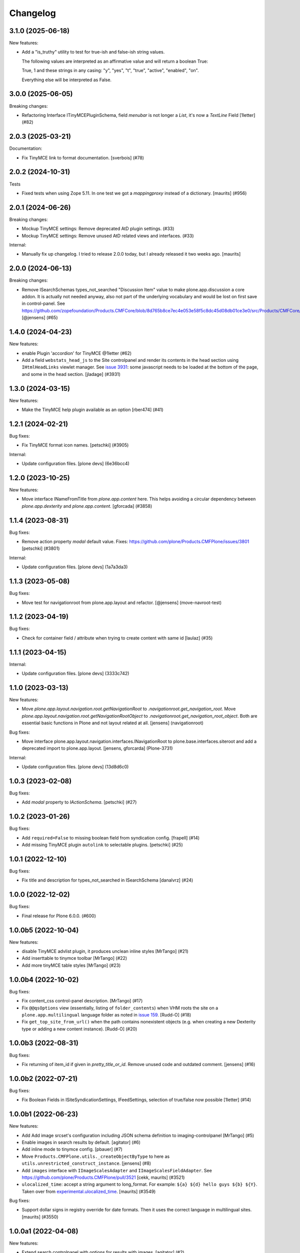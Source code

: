 Changelog
=========

.. You should *NOT* be adding new change log entries to this file.
   You should create a file in the news directory instead.
   For helpful instructions, please see:
   https://github.com/plone/plone.releaser/blob/master/ADD-A-NEWS-ITEM.rst

.. towncrier release notes start

3.1.0 (2025-06-18)
------------------

New features:


- Add a "is_truthy" utility to test for true-ish and false-ish string values.

  The following values are interpreted as an affirmative value and will return a
  boolean True:

  True, 1 and these strings in any casing: "y", "yes", "t", "true", "active",
  "enabled", "on".

  Everything else will be interpreted as False.


3.0.0 (2025-06-05)
------------------

Breaking changes:


- Refactoring Interface ITinyMCEPluginSchema, field `menubar` is not longer a `List`, it's now a `TextLine` Field
  [1letter] (#82)


2.0.3 (2025-03-21)
------------------

Documentation:


- Fix TinyMCE link to format documentation. [sverbois] (#78)


2.0.2 (2024-10-31)
------------------

Tests


- Fixed tests when using Zope 5.11.
  In one test we got a `mappingproxy` instead of a dictionary.
  [maurits] (#956)


2.0.1 (2024-06-26)
------------------

Breaking changes:


- Mockup TinyMCE settings: Remove deprecated AtD plugin settings. (#33)
- Mockup TinyMCE settings: Remove unused AtD related views and interfaces. (#33)

Internal:


- Manually fix up changelog.  I tried to release 2.0.0 today,
  but I already released it two weeks ago.  [maurits]


2.0.0 (2024-06-13)
------------------

Breaking changes:


- Remove ISearchSchemas types_not_searched "Discussion Item" value to make plone.app.discussion a core addon.
  It is actually not needed anyway, also not part of the underlying vocabulary and would be lost on first save in control-panel.
  See https://github.com/zopefoundation/Products.CMFCore/blob/8d765b8ce7ec4e053e58f5c8dc45d08db01ce3e0/src/Products/CMFCore/TypesTool.py#L768
  [@jensens] (#65)


1.4.0 (2024-04-23)
------------------

New features:


- enable Plugin 'accordion' for TinyMCE @1letter (#62)
- Add a field ``webstats_head_js`` to the Site controlpanel and render its
  contents in the head section using ``IHtmlHeadLinks`` viewlet manager.
  See `issue 3931 <https://github.com/plone/Products.CMFPlone/issues/3931>`_:
  some javascript needs to be loaded at the bottom of the page, and some in the head section.
  [jladage] (#3931)


1.3.0 (2024-03-15)
------------------

New features:


- Make the TinyMCE help plugin available as an option [rber474] (#41)


1.2.1 (2024-02-21)
------------------

Bug fixes:


- Fix TinyMCE format icon names.
  [petschki] (#3905)


Internal:


- Update configuration files.
  [plone devs] (6e36bcc4)


1.2.0 (2023-10-25)
------------------

New features:


- Move interface INameFromTitle from `plone.app.content` here.
  This helps avoiding a circular dependency between `plone.app.dexterity`
  and `plone.app.content`.
  [gforcada] (#3858)


1.1.4 (2023-08-31)
------------------

Bug fixes:


- Remove action property `modal` default value.
  Fixes: https://github.com/plone/Products.CMFPlone/issues/3801
  [petschki] (#3801)


Internal:


- Update configuration files.
  [plone devs] (1a7a3da3)


1.1.3 (2023-05-08)
------------------

Bug fixes:


- Move test for navigationroot from plone.app.layout and refactor.
  [@jensens] (move-navroot-test)


1.1.2 (2023-04-19)
------------------

Bug fixes:


- Check for container field / attribute when trying to create content with same id [laulaz] (#35)


1.1.1 (2023-04-15)
------------------

Internal:


- Update configuration files.
  [plone devs] (3333c742)


1.1.0 (2023-03-13)
------------------

New features:


- Move `plone.app.layout.navigation.root.getNavigationRoot` to `.navigationroot.get_navigation_root`.
  Move `plone.app.layout.navigation.root.getNavigationRootObject` to `.navigationroot.get_navigation_root_object`.
  Both are essential basic functions in Plone and not layout related at all.
  [jensens] (navigationroot)


Bug fixes:


- Move interface plone.app.layout.navigation.interfaces.INavigationRoot to plone.base.interfaces.siteroot and add a deprecated import to plone.app.layout.
  [jensens, gforcarda] (Plone-3731)


Internal:


- Update configuration files.
  [plone devs] (13d8d6c0)


1.0.3 (2023-02-08)
------------------

Bug fixes:


- Add `modal` property to `IActionSchema`.
  [petschki] (#27)


1.0.2 (2023-01-26)
------------------

Bug fixes:


- Add ``required=False`` to missing boolean field from syndication config.
  [frapell] (#14)
- Add missing TinyMCE plugin ``autolink`` to selectable plugins.
  [petschki] (#25)


1.0.1 (2022-12-10)
------------------

Bug fixes:


- Fix title and description for types_not_searched in ISearchSchema [danalvrz] (#24)


1.0.0 (2022-12-02)
------------------

Bug fixes:


- Final release for Plone 6.0.0. (#600)


1.0.0b5 (2022-10-04)
--------------------

New features:


- disable TinyMCE advlist plugin, it produces unclean inline styles [MrTango] (#21)
- Add inserttable to tinymce toolbar [MrTango] (#22)
- Add more tinyMCE table styles [MrTango] (#23)


1.0.0b4 (2022-10-02)
--------------------

Bug fixes:


- Fix content_css control-panel description.  [MrTango] (#17)
- Fix ``@@qsOptions`` view (essentially, listing of ``folder_contents``) when VHM roots the site on a ``plone.app.multilingual`` language folder as noted in `issue 159 <https://github.com/plone/plone.app.content/issues/159>`_.
  [Rudd-O] (#18)
- Fix ``get_top_site_from_url()`` when the path contains nonexistent objects (e.g. when creating a new Dexterity type or adding a new content instance). [Rudd-O] (#20)


1.0.0b3 (2022-08-31)
--------------------

Bug fixes:


- Fix returning of item_id if given in `pretty_title_or_id`.
  Remove unused code and outdated comment.
  [jensens] (#16)


1.0.0b2 (2022-07-21)
--------------------

Bug fixes:


- Fix Boolean Fields in ISiteSyndicationSettings, IFeedSettings, selection of true/false now possible
  [1letter] (#14)


1.0.0b1 (2022-06-23)
--------------------

New features:


- Add Add image srcset's configuration including JSON schema definition to imaging-controlpanel [MrTango] (#5)
- Enable images in search results by default.
  [agitator] (#6)
- Add inline mode to tinymce config.
  [pbauer] (#7)
- Move ``Products.CMFPlone.utils._createObjectByType`` to here as ``utils.unrestricted_construct_instance``.
  [jensens] (#8)
- Add ``images`` interface with ``IImageScalesAdapter`` and ``IImageScalesFieldAdapter``.
  See https://github.com/plone/Products.CMFPlone/pull/3521
  [cekk, maurits] (#3521)
- ``ulocalized_time``: accept a string argument to long_format.
  For example: ``${a} ${d} hello guys ${b} ${Y}``.
  Taken over from `experimental.ulocalized_time <https://pypi.org/project/experimental.ulocalized_time/>`_.
  [maurits] (#3549)


Bug fixes:


- Support dollar signs in registry override for date formats.
  Then it uses the correct language in multilingual sites.
  [maurits] (#3550)


1.0.0a1 (2022-04-08)
--------------------

New features:


- Extend search controlpanel with options for results with images.
  [agitator] (#2)
- Initial structure and contents.
  [jensens] (#1)
